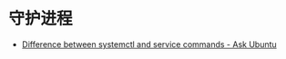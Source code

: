 * 守护进程
  + [[https://askubuntu.com/questions/903354/difference-between-systemctl-and-service-commands][Difference between systemctl and service commands - Ask Ubuntu]]


